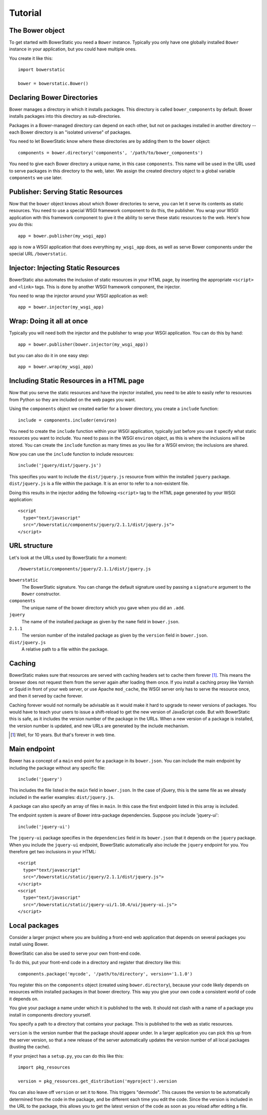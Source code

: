 Tutorial
========

The Bower object
----------------

To get started with BowerStatic you need a ``Bower``
instance. Typically you only have one globally installed ``Bower``
instance in your application, but you could have multiple ones.

You create it like this::

  import bowerstatic

  bower = bowerstatic.Bower()

Declaring Bower Directories
---------------------------

Bower manages a directory in which it installs packages. This
directory is called ``bower_components`` by default. Bower installs
packages into this directory as sub-directories.

Packages in a Bower-managed directory can depend on each other, but
not on packages installed in another directory -- each Bower directory
is an "isolated universe" of packages.

You need to let BowerStatic know where these directories are by adding
them to the ``bower`` object::

  components = bower.directory('components', '/path/to/bower_components')

You need to give each Bower directory a unique name, in this case
``components``. This name will be used in the URL used to serve
packages in this directory to the web, later. We assign the created
directory object to a global variable ``components`` we use later.

Publisher: Serving Static Resources
-----------------------------------

Now that the ``bower`` object knows about which Bower directories to
serve, you can let it serve its contents as static resources. You need
to use a special WSGI framework component to do this, the
publisher. You wrap your WSGI application with this framework
component to give it the ability to serve these static resources to
the web. Here's how you do this::

  app = bower.publisher(my_wsgi_app)

``app`` is now a WSGI application that does everything ``my_wsgi_app``
does, as well as serve Bower components under the special URL
``/bowerstatic``.

Injector: Injecting Static Resources
------------------------------------

BowerStatic also automates the inclusion of static resources in your
HTML page, by inserting the appropriate ``<script>`` and ``<link>``
tags. This is done by another WSGI framework component, the injector.

You need to wrap the injector around your WSGI application as well::

  app = bower.injector(my_wsgi_app)

Wrap: Doing it all at once
--------------------------

Typically you will need both the injector and the publisher to wrap
your WSGI application. You can do this by hand::

  app = bower.publisher(bower.injector(my_wsgi_app))

but you can also do it in one easy step::

  app = bower.wrap(my_wsgi_app)

Including Static Resources in a HTML page
-----------------------------------------

Now that you serve the static resources and have the injector
installed, you need to be able to easily refer to resources from
Python so they are included on the web pages you want.

Using the ``components`` object we created earlier for a bower
directory, you create a ``include`` function::

  include = components.includer(environ)

You need to create the ``include`` function within your WSGI
application, typically just before you use it specify what static
resources you want to include. You need to pass in the WSGI
``environ`` object, as this is where the inclusions will be
stored. You can create the ``include`` function as many times as you
like for a WSGI environ; the inclusions are shared.

Now you can use the ``include`` function to include resources::

  include('jquery/dist/jquery.js')

This specifies you want to include the ``dist/jquery.js`` resource
from within the installed ``jquery`` package. ``dist/jquery.js`` is a
file within the package. It is an error to refer to a non-existent
file.

Doing this results in the injector adding the following ``<script>`` tag
to the HTML page generated by your WSGI application::

  <script
    type="text/javascript"
    src="/bowerstatic/components/jquery/2.1.1/dist/jquery.js">
  </script>

URL structure
-------------

Let's look at the URLs used by BowerStatic for a moment::

  /bowerstatic/components/jquery/2.1.1/dist/jquery.js

``bowerstatic``
  The BowerStatic signature. You can change the default signature used
  by passing a ``signature`` argument to the ``Bower`` constructor.

``components``
  The unique name of the bower directory which you gave when you did an ``.add``.

``jquery``
  The name of the installed package as given by the ``name``
  field in ``bower.json``.

``2.1.1``
  The version number of the installed package as given by the ``version``
  field in ``bower.json``.

``dist/jquery.js``
  A relative path to a file within the package.

Caching
-------

BowerStatic makes sure that resources are served with caching headers
set to cache them forever [#forever]_. This means the browser does not
request them from the server again after loading them once. If you
install a caching proxy like Varnish or Squid in front of your web
server, or use Apache ``mod_cache``, the WSGI server only has to serve
the resource once, and then it served by cache forever.

Caching forever would not normally be advisable as it would make it
hard to upgrade to newer versions of packages. You would have to teach
your users to issue a shift-reload to get the new version of
JavaScript code. But with BowerStatic this is safe, as it includes the
version number of the package in the URLs. When a new version of a
package is installed, the version number is updated, and new URLs are
generated by the include mechanism.

.. [#forever] Well, for 10 years. But that's forever in web time.

Main endpoint
-------------

Bower has a concept of a ``main`` end-point for a package in its
``bower.json``. You can include the main endpoint by including the
package without any specific file::

  include('jquery')

This includes the file listed in the ``main`` field in ``bower.json``.
In the case of jQuery, this is the same file as we already included
in the earlier examples: ``dist/jquery.js``.

A package can also specify an array of files in ``main``. In this case
the first endpoint listed in this array is included.

The endpoint system is aware of Bower intra-package dependencies.
Suppose you include 'jquery-ui'::

  include('jquery-ui')

The ``jquery-ui`` package specifies in the ``dependencies`` field in
its ``bower.json`` that it depends on the ``jquery`` package. When you
include the ``jquery-ui`` endpoint, BowerStatic automatically also
include the ``jquery`` endpoint for you. You therefore get two
inclusions in your HTML::

  <script
    type="text/javascript"
    src="/bowerstatic/static/jquery/2.1.1/dist/jquery.js">
  </script>
  <script
    type="text/javascript"
    src="/bowerstatic/static/jquery-ui/1.10.4/ui/jquery-ui.js">
  </script>

Local packages
--------------

Consider a larger project where you are building a front-end web
application that depends on several packages you install using Bower.

BowerStatic can also be used to serve your own front-end code.

To do this, put your front-end code in a directory and register that
directory like this::

  components.package('mycode', '/path/to/directory', version='1.1.0')

You register this on the ``components`` object (created using
``bower.directory``), because your code likely depends on resources
within installed packages in that bower directory. This way you give
your own code a consistent world of code it depends on.

You give your package a name under which it is published to the
web. It should not clash with a name of a package you install in
components directory yourself.

You specify a path to a directory that contains your package. This
is published to the web as static resources.

``version`` is the version number that the package should appear
under. In a larger application you can pick this up from the server
version, so that a new release of the server automatically updates
the version number of all local packages (busting the cache).

If your project has a ``setup.py``, you can do this like this::

  import pkg_resources

  version = pkg_resources.get_distribution('myproject').version

You can also leave off ``version`` or set it to ``None``. This
triggers "devmode". This causes the version to be automatically
determined from the code in the package, and be different each time
you edit the code. Since the version is included in the URL to the
package, this allows you to get the latest version of the code as soon
as you reload after editing a file.
